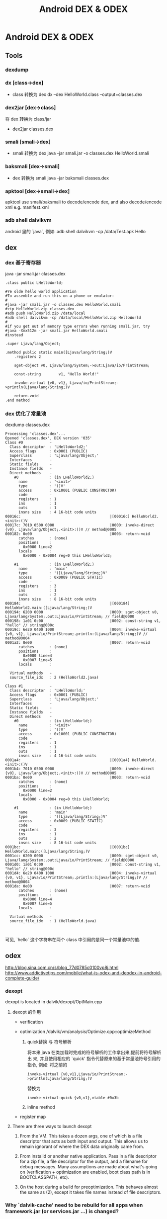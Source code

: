 #+TITLE: Android DEX & ODEX
* Android DEX & ODEX
** Tools
*** dexdump
*** dx [class->dex]
- class 转换为 dex 
  dx --dex HelloWorld.class  --output=classes.dex
*** dex2jar [dex->class]
将 dex 转换为 class/jar
- dex2jar classes.dex
*** smali [smali->dex]
- smali 转换为 dex
  java -jar smali.jar -o classes.dex HelloWorld.smali
*** baksmali [dex->smali]
- dex 转换为 smali
  java -jar baksmali classes.dex
*** apktool [dex->smali->dex]
apktool use smali/baksmali to decode/encode dex, and also
decode/encode xml e.g. manifest.xml

*** adb shell dalvikvm
android 里的 `java`, 例如:
adb shell dalvikvm -cp /data/Test.apk Hello
** dex
*** dex 基于寄存器

java -jar smali.jar classes.dex

#+BEGIN_EXAMPLE
  .class public LHelloWorld;
  
  #Ye olde hello world application
  #To assemble and run this on a phone or emulator:
  #
  #java -jar smali.jar -o classes.dex HelloWorld.smali
  #zip HelloWorld.zip classes.dex
  #adb push HelloWorld.zip /data/local
  #adb shell dalvikvm -cp /data/local/HelloWorld.zip HelloWorld
  #
  #if you get out of memory type errors when running smali.jar, try
  #java -Xmx512m -jar smali.jar HelloWorld.smali
  #instead
  
  .super Ljava/lang/Object;
  
  .method public static main([Ljava/lang/String;)V
      .registers 2
  
      sget-object v0, Ljava/lang/System;->out:Ljava/io/PrintStream;
  
      const-string        v1, "Hello World!"
  
      invoke-virtual {v0, v1}, Ljava/io/PrintStream;->println(Ljava/lang/String;)V
  
      return-void
  .end method
#+END_EXAMPLE
*** dex 优化了常量池

dexdump classes.dex

#+BEGIN_EXAMPLE
Processing 'classes.dex'...
Opened 'classes.dex', DEX version '035'
Class #0            -
  Class descriptor  : 'LHelloWorld2;'
  Access flags      : 0x0001 (PUBLIC)
  Superclass        : 'Ljava/lang/Object;'
  Interfaces        -
  Static fields     -
  Instance fields   -
  Direct methods    -
    #0              : (in LHelloWorld2;)
      name          : '<init>'
      type          : '()V'
      access        : 0x10001 (PUBLIC CONSTRUCTOR)
      code          -
      registers     : 1
      ins           : 1
      outs          : 1
      insns size    : 4 16-bit code units
00016c:                                        |[00016c] HelloWorld2.<init>:()V
00017c: 7010 0500 0000                         |0000: invoke-direct {v0}, Ljava/lang/Object;.<init>:()V // method@0005
000182: 0e00                                   |0003: return-void
      catches       : (none)
      positions     : 
        0x0000 line=2
      locals        : 
        0x0000 - 0x0004 reg=0 this LHelloWorld2; 

    #1              : (in LHelloWorld2;)
      name          : 'main'
      type          : '([Ljava/lang/String;)V'
      access        : 0x0009 (PUBLIC STATIC)
      code          -
      registers     : 3
      ins           : 1
      outs          : 2
      insns size    : 8 16-bit code units
000184:                                        |[000184] HelloWorld2.main:([Ljava/lang/String;)V
000194: 6200 0000                              |0000: sget-object v0, Ljava/lang/System;.out:Ljava/io/PrintStream; // field@0000
000198: 1a01 0c00                              |0002: const-string v1, "hello" // string@000c
00019c: 6e20 0400 1000                         |0004: invoke-virtual {v0, v1}, Ljava/io/PrintStream;.println:(Ljava/lang/String;)V // method@0004
0001a2: 0e00                                   |0007: return-void
      catches       : (none)
      positions     : 
        0x0000 line=4
        0x0007 line=5
      locals        : 

  Virtual methods   -
  source_file_idx   : 2 (HelloWorld2.java)

Class #1            -
  Class descriptor  : 'LHelloWorld;'
  Access flags      : 0x0001 (PUBLIC)
  Superclass        : 'Ljava/lang/Object;'
  Interfaces        -
  Static fields     -
  Instance fields   -
  Direct methods    -
    #0              : (in LHelloWorld;)
      name          : '<init>'
      type          : '()V'
      access        : 0x10001 (PUBLIC CONSTRUCTOR)
      code          -
      registers     : 1
      ins           : 1
      outs          : 1
      insns size    : 4 16-bit code units
0001a4:                                        |[0001a4] HelloWorld.<init>:()V
0001b4: 7010 0500 0000                         |0000: invoke-direct {v0}, Ljava/lang/Object;.<init>:()V // method@0005
0001ba: 0e00                                   |0003: return-void
      catches       : (none)
      positions     : 
        0x0000 line=2
      locals        : 
        0x0000 - 0x0004 reg=0 this LHelloWorld; 

    #1              : (in LHelloWorld;)
      name          : 'main'
      type          : '([Ljava/lang/String;)V'
      access        : 0x0009 (PUBLIC STATIC)
      code          -
      registers     : 3
      ins           : 1
      outs          : 2
      insns size    : 8 16-bit code units
0001bc:                                        |[0001bc] HelloWorld.main:([Ljava/lang/String;)V
0001cc: 6200 0000                              |0000: sget-object v0, Ljava/lang/System;.out:Ljava/io/PrintStream; // field@0000
0001d0: 1a01 0c00                              |0002: const-string v1, "hello" // string@000c
0001d4: 6e20 0400 1000                         |0004: invoke-virtual {v0, v1}, Ljava/io/PrintStream;.println:(Ljava/lang/String;)V // method@0004
0001da: 0e00                                   |0007: return-void
      catches       : (none)
      positions     : 
        0x0000 line=4
        0x0007 line=5
      locals        : 

  Virtual methods   -
  source_file_idx   : 1 (HelloWorld.java)


#+END_EXAMPLE

可见, `hello` 这个字符串在两个 class 中引用的是同一个常量池中的值. 

** odex
http://blog.sina.com.cn/s/blog_77d0785c0100vp8j.html
http://www.addictivetips.com/mobile/what-is-odex-and-deodex-in-android-complete-guide/

*** dexopt
dexopt is located in dalvik/dexopt/OptMain.cpp

**** dexopt 的作用
- verification

- optimization
  /dalvik/vm/analysis/Optimize.cpp::optimizeMethod

  1. quick替换 与 符号解析
     
     将本来 java 在类加载时完成的符号解析的工作拿出来,提前将符号解析出
     来, 并且使用相应的 `quick' 指令代替原来的基于常量池符号引用的指令,
     例如: 将之前的

     #+BEGIN_EXAMPLE
     invoke-virtual {v0,v1},Ljava/io/PrintStream;->println(Ljava/lang/String;)V
     #+END_EXAMPLE

     替换为

     #+BEGIN_EXAMPLE
     invoke-virtual-quick {v0,v1},vtable #0x3b
     #+END_EXAMPLE

  2. inline method

- register map

**** There are three ways to launch dexopt

1. From the VM.  This takes a dozen args, one of which is a file
   descriptor that acts as both input and output.  This allows us to
   remain ignorant of where the DEX data originally came from.

2. From installd or another native application.  Pass in a file
   descriptor for a zip file, a file descriptor for the output, and a
   filename for debug messages.  Many assumptions are made about
   what's going on (verification + optimization are enabled, boot
   class path is in BOOTCLASSPATH, etc).

3. On the host during a build for preoptimization. This behaves almost
   the same as (2), except it takes file names instead of file
   descriptors.



*** Why `dalvik-cache' need to be rebuild for all apps when framework.jar (or services.jar ...) is changed?

since framework.jar (and services.jar, android.policy.jar ...) is
`dynamic' linked to app (actually java doesn't have the concept of
`dynamic link' and `static link', `dynamic' here means the jar is not
packed into the apk), when the jar is changed, apps using the jar
must be re-resolved according to the jar.
